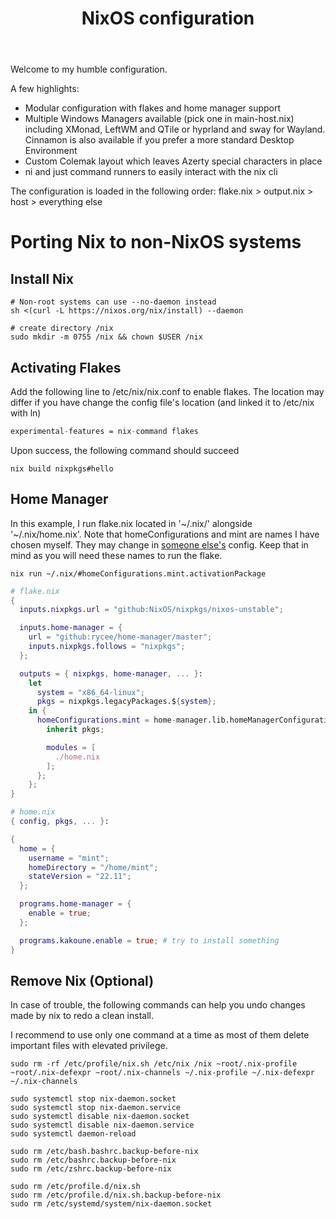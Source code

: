 #+title: NixOS configuration

Welcome to my humble configuration.

A few highlights:
+ Modular configuration with flakes and home manager support
+ Multiple Windows Managers available (pick one in main-host.nix) including XMonad, LeftWM and QTile or hyprland and sway for Wayland. Cinnamon is also available if you prefer a more standard Desktop Environment
+ Custom Colemak layout which leaves Azerty special characters in place
+ ni and just command runners to easily interact with the nix cli
  
The configuration is loaded in the following order: flake.nix > output.nix > host > everything else

* Porting Nix to non-NixOS systems
** Install Nix

#+begin_src
# Non-root systems can use --no-daemon instead
sh <(curl -L https://nixos.org/nix/install) --daemon

# create directory /nix
sudo mkdir -m 0755 /nix && chown $USER /nix
#+end_src

** Activating Flakes

Add the following line to /etc/nix/nix.conf to enable flakes. The location may differ if you have change the config file's location (and linked it to /etc/nix with ln)

#+begin_src nix
experimental-features = nix-command flakes
#+end_src

Upon success, the following command should succeed

#+begin_src
nix build nixpkgs#hello
#+end_src

** Home Manager

In this example, I run flake.nix located in '~/.nix/' alongside '~/.nix/home.nix'. Note that homeConfigurations and mint are names I have chosen myself. They may change in [[https://jeffkreeftmeijer.com/nix-home-manager/][someone else's]] config. Keep that in mind as you will need these names to run the flake.

#+begin_src
nix run ~/.nix/#homeConfigurations.mint.activationPackage
#+end_src

#+begin_src nix
# flake.nix
{
  inputs.nixpkgs.url = "github:NixOS/nixpkgs/nixos-unstable";

  inputs.home-manager = {
    url = "github:rycee/home-manager/master";
    inputs.nixpkgs.follows = "nixpkgs";
  };

  outputs = { nixpkgs, home-manager, ... }:
    let
      system = "x86_64-linux";
      pkgs = nixpkgs.legacyPackages.${system};
    in {
      homeConfigurations.mint = home-manager.lib.homeManagerConfiguration {
        inherit pkgs;

        modules = [
          ./home.nix
        ];
      };
    };
}
#+end_src


#+begin_src nix
# home.nix
{ config, pkgs, ... }:

{
  home = {
    username = "mint";
    homeDirectory = "/home/mint";
    stateVersion = "22.11";
  };

  programs.home-manager = {
    enable = true;
  };

  programs.kakoune.enable = true; # try to install something
}
#+end_src

** Remove Nix (Optional)

In case of trouble, the following commands can help you undo changes made by nix to redo a clean install.

I recommend to use only one command at a time as most of them delete important files with elevated privilege.

#+begin_src
sudo rm -rf /etc/profile/nix.sh /etc/nix /nix ~root/.nix-profile ~root/.nix-defexpr ~root/.nix-channels ~/.nix-profile ~/.nix-defexpr ~/.nix-channels

sudo systemctl stop nix-daemon.socket
sudo systemctl stop nix-daemon.service
sudo systemctl disable nix-daemon.socket
sudo systemctl disable nix-daemon.service
sudo systemctl daemon-reload

sudo rm /etc/bash.bashrc.backup-before-nix 
sudo rm /etc/bashrc.backup-before-nix 
sudo rm /etc/zshrc.backup-before-nix 

sudo rm /etc/profile.d/nix.sh
sudo rm /etc/profile.d/nix.sh.backup-before-nix 
sudo rm /etc/systemd/system/nix-daemon.socket
#+end_src
